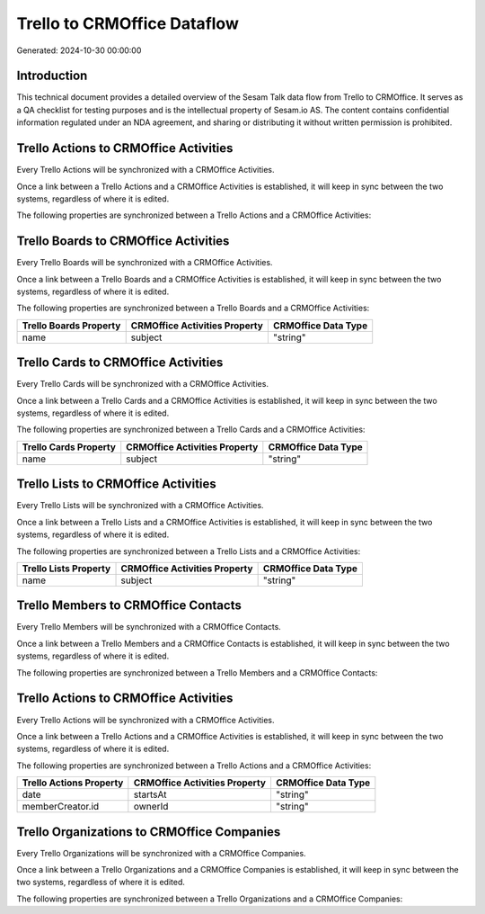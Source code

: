 ============================
Trello to CRMOffice Dataflow
============================

Generated: 2024-10-30 00:00:00

Introduction
------------

This technical document provides a detailed overview of the Sesam Talk data flow from Trello to CRMOffice. It serves as a QA checklist for testing purposes and is the intellectual property of Sesam.io AS. The content contains confidential information regulated under an NDA agreement, and sharing or distributing it without written permission is prohibited.

Trello Actions to CRMOffice Activities
--------------------------------------
Every Trello Actions will be synchronized with a CRMOffice Activities.

Once a link between a Trello Actions and a CRMOffice Activities is established, it will keep in sync between the two systems, regardless of where it is edited.

The following properties are synchronized between a Trello Actions and a CRMOffice Activities:

.. list-table::
   :header-rows: 1

   * - Trello Actions Property
     - CRMOffice Activities Property
     - CRMOffice Data Type


Trello Boards to CRMOffice Activities
-------------------------------------
Every Trello Boards will be synchronized with a CRMOffice Activities.

Once a link between a Trello Boards and a CRMOffice Activities is established, it will keep in sync between the two systems, regardless of where it is edited.

The following properties are synchronized between a Trello Boards and a CRMOffice Activities:

.. list-table::
   :header-rows: 1

   * - Trello Boards Property
     - CRMOffice Activities Property
     - CRMOffice Data Type
   * - name
     - subject
     - "string"


Trello Cards to CRMOffice Activities
------------------------------------
Every Trello Cards will be synchronized with a CRMOffice Activities.

Once a link between a Trello Cards and a CRMOffice Activities is established, it will keep in sync between the two systems, regardless of where it is edited.

The following properties are synchronized between a Trello Cards and a CRMOffice Activities:

.. list-table::
   :header-rows: 1

   * - Trello Cards Property
     - CRMOffice Activities Property
     - CRMOffice Data Type
   * - name
     - subject
     - "string"


Trello Lists to CRMOffice Activities
------------------------------------
Every Trello Lists will be synchronized with a CRMOffice Activities.

Once a link between a Trello Lists and a CRMOffice Activities is established, it will keep in sync between the two systems, regardless of where it is edited.

The following properties are synchronized between a Trello Lists and a CRMOffice Activities:

.. list-table::
   :header-rows: 1

   * - Trello Lists Property
     - CRMOffice Activities Property
     - CRMOffice Data Type
   * - name
     - subject
     - "string"


Trello Members to CRMOffice Contacts
------------------------------------
Every Trello Members will be synchronized with a CRMOffice Contacts.

Once a link between a Trello Members and a CRMOffice Contacts is established, it will keep in sync between the two systems, regardless of where it is edited.

The following properties are synchronized between a Trello Members and a CRMOffice Contacts:

.. list-table::
   :header-rows: 1

   * - Trello Members Property
     - CRMOffice Contacts Property
     - CRMOffice Data Type


Trello Actions to CRMOffice Activities
--------------------------------------
Every Trello Actions will be synchronized with a CRMOffice Activities.

Once a link between a Trello Actions and a CRMOffice Activities is established, it will keep in sync between the two systems, regardless of where it is edited.

The following properties are synchronized between a Trello Actions and a CRMOffice Activities:

.. list-table::
   :header-rows: 1

   * - Trello Actions Property
     - CRMOffice Activities Property
     - CRMOffice Data Type
   * - date
     - startsAt
     - "string"
   * - memberCreator.id
     - ownerId
     - "string"


Trello Organizations to CRMOffice Companies
-------------------------------------------
Every Trello Organizations will be synchronized with a CRMOffice Companies.

Once a link between a Trello Organizations and a CRMOffice Companies is established, it will keep in sync between the two systems, regardless of where it is edited.

The following properties are synchronized between a Trello Organizations and a CRMOffice Companies:

.. list-table::
   :header-rows: 1

   * - Trello Organizations Property
     - CRMOffice Companies Property
     - CRMOffice Data Type

